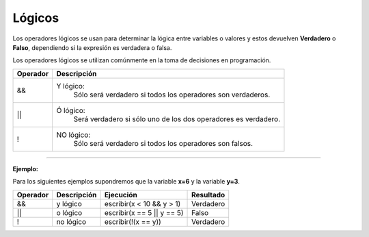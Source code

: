.. _logicosLink:

.. meta::
   :description: Lógicos en Latino
   :keywords: manual, documentacion, latino, sintaxis, logicos

=========
Lógicos
=========
Los operadores lógicos se usan para determinar la lógica entre variables o valores y estos devuelven **Verdadero** o **Falso**, dependiendo si la expresión es verdadera o falsa.

Los operadores lógicos se utilizan comúnmente en la toma de decisiones en programación.

+----------+-------------------------------------------------------------------------------+
| Operador | Descripción                                                                   |
+==========+===============================================================================+
| \&\&     | Y lógico:                                                                     |
|          |   Sólo será verdadero si todos los operadores son verdaderos.                 |
+----------+-------------------------------------------------------------------------------+
| \|\|     | Ó lógico:                                                                     |
|          |   Será verdadero si sólo uno de los dos operadores es verdadero.              |
+----------+-------------------------------------------------------------------------------+
| \!       | NO lógico:                                                                    |
|          |   Sólo será verdadero si todos los operadores son falsos.                     |
+----------+-------------------------------------------------------------------------------+

----

**Ejemplo:**

Para los siguientes ejemplos supondremos que la variable **x=6** y la variable **y=3**.

+----------+-------------+------------------------------+-----------+
| Operador | Descripción | Ejecución                    | Resultado |
+==========+=============+==============================+===========+
| &&       | y lógico    | escribir(x < 10 && y > 1)    | Verdadero |
+----------+-------------+------------------------------+-----------+
| \|\|     | o lógico    | escribir(x == 5 \|\| y == 5) | Falso     |
+----------+-------------+------------------------------+-----------+
| \!       | no lógico   | escribir(!(x == y))          | Verdadero |
+----------+-------------+------------------------------+-----------+
